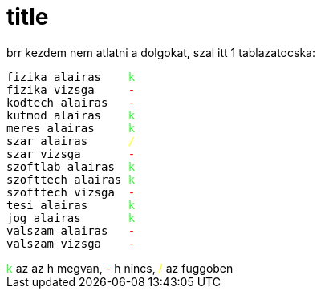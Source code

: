= title

:slug: title
:category: regi
:tags: hu
:date: 2006-12-13T18:49:37Z
++++
brr kezdem nem atlatni a dolgokat, szal itt 1 tablazatocska:<pre>fizika alairas&nbsp;&nbsp;&nbsp; <span style="color: rgb(51, 255, 51);">k</span><br>fizika vizsga&nbsp;&nbsp;&nbsp;&nbsp; <span style="color: rgb(255, 0, 0);">-</span><br>kodtech alairas&nbsp;&nbsp; <span style="color: rgb(255, 0, 0);">-</span><br>kutmod alairas&nbsp;&nbsp;&nbsp; <span style="color: rgb(51, 255, 51);">k</span><span style="color: rgb(255, 255, 0);"></span><br>meres alairas&nbsp;&nbsp;&nbsp;&nbsp; <span style="color: rgb(51, 255, 51);">k<br></span>szar alairas&nbsp;&nbsp;&nbsp;&nbsp;&nbsp; <span style="color: rgb(255, 255, 0);">/</span><br>szar vizsga&nbsp;&nbsp;&nbsp;&nbsp;&nbsp;&nbsp; <span style="color: rgb(255, 0, 0);">-</span><br>szoftlab alairas&nbsp; <span style="color: rgb(51, 255, 51);">k</span><br>szofttech alairas <span style="color: rgb(51, 255, 51);">k</span><br>szofttech vizsga&nbsp; <span style="color: rgb(255, 0, 0);">-</span><br>tesi alairas&nbsp;&nbsp;&nbsp;&nbsp;&nbsp; <span style="color: rgb(51, 255, 51);">k</span><br>jog alairas&nbsp;&nbsp;&nbsp;&nbsp;&nbsp;&nbsp; <span style="color: rgb(51, 255, 51);">k</span><br>valszam alairas&nbsp;&nbsp; <span style="color: rgb(255, 0, 0);">-</span><br>valszam vizsga&nbsp;&nbsp;&nbsp; <span style="color: rgb(255, 0, 0);">-</span></pre><span style="color: rgb(51, 255, 51);">k</span> az az h megvan, <span style="color: rgb(255, 0, 0);">-</span> h nincs, <span style="color: rgb(255, 255, 0);">/</span> az fuggoben<br>
++++
